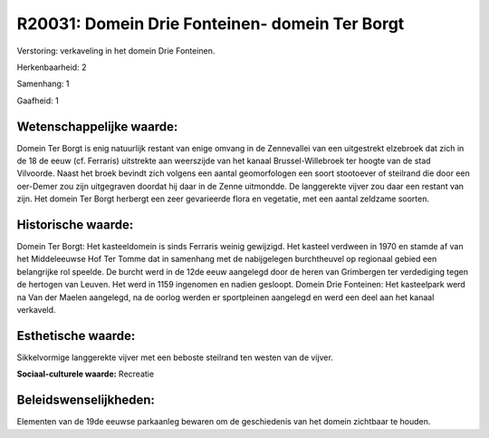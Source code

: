 R20031: Domein Drie Fonteinen- domein Ter Borgt
===============================================

Verstoring:
verkaveling in het domein Drie Fonteinen.

Herkenbaarheid: 2

Samenhang: 1

Gaafheid: 1


Wetenschappelijke waarde:
~~~~~~~~~~~~~~~~~~~~~~~~~

Domein Ter Borgt is enig natuurlijk restant van enige omvang in de
Zennevallei van een uitgestrekt elzebroek dat zich in de 18 de eeuw (cf.
Ferraris) uitstrekte aan weerszijde van het kanaal Brussel-Willebroek
ter hoogte van de stad Vilvoorde. Naast het broek bevindt zich volgens
een aantal geomorfologen een soort stootoever of steilrand die door een
oer-Demer zou zijn uitgegraven doordat hij daar in de Zenne uitmondde.
De langgerekte vijver zou daar een restant van zijn. Het domein Ter
Borgt herbergt een zeer gevarieerde flora en vegetatie, met een aantal
zeldzame soorten.


Historische waarde:
~~~~~~~~~~~~~~~~~~~

Domein Ter Borgt: Het kasteeldomein is sinds Ferraris weinig
gewijzigd. Het kasteel verdween in 1970 en stamde af van het
Middeleeuwse Hof Ter Tomme dat in samenhang met de nabijgelegen
burchtheuvel op regionaal gebied een belangrijke rol speelde. De burcht
werd in de 12de eeuw aangelegd door de heren van Grimbergen ter
verdediging tegen de hertogen van Leuven. Het werd in 1159 ingenomen en
nadien gesloopt. Domein Drie Fonteinen: Het kasteelpark werd na Van der
Maelen aangelegd, na de oorlog werden er sportpleinen aangelegd en werd
een deel aan het kanaal verkaveld.


Esthetische waarde:
~~~~~~~~~~~~~~~~~~~

Sikkelvormige langgerekte vijver met een beboste steilrand ten westen
van de vijver.

**Sociaal-culturele waarde:**
Recreatie




Beleidswenselijkheden:
~~~~~~~~~~~~~~~~~~~~~

Elementen van de 19de eeuwse parkaanleg bewaren om de geschiedenis
van het domein zichtbaar te houden.
